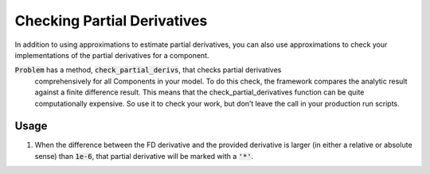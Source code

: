 Checking Partial Derivatives
============================

In addition to using approximations to estimate partial derivatives, you can also use
approximations to check your implementations of the partial derivatives for a component.

:code:`Problem` has a method, :code:`check_partial_derivs`, that checks partial derivatives
 comprehensively for all Components in your model. To do this check, the framework compares the
 analytic result against a finite difference result. This means that the check_partial_derivatives
 function can be quite computationally expensive. So use it to check your work, but don’t leave
 the call in your production run scripts.

.. automethod:: openmdao.core.problem.Problem.check_partial_derivs
    :noindex:

Usage
-----

1. When the difference between the FD derivative and the provided derivative is larger (in either a relative or absolute sense) than :code:`1e-6`, that partial derivative will be marked with a :code:`'*'`.

.. embed-test::
    openmdao.core.tests.test_check_derivs.TestProblemCheckPartials.test_feature_incorrect_jacobian